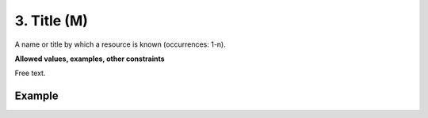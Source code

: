 .. _d:title:

3. Title (M)
------------
A name or title by which a resource is known (occurrences: 1-n).

**Allowed values, examples, other constraints**

Free text.

Example
^^^^^^^
.. code-block:: xml
   :linenos:

   <titles>
    <title>
     National Institute for Environmental Studies and Center
     for Climate System Research Japan
    </title>
   </titles>
